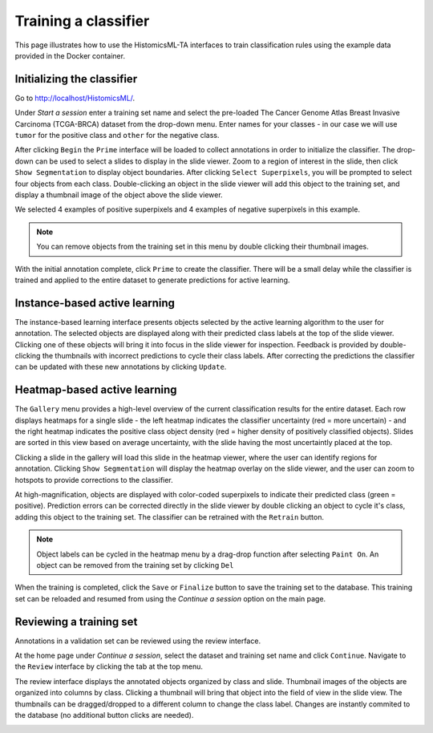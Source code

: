 .. highlight:: shell

============
Training a classifier
============

This page illustrates how to use the HistomicsML-TA interfaces to train classification rules using the example data provided in the Docker container.

Initializing the classifier
-------------------------

Go to http://localhost/HistomicsML/.

Under *Start a session* enter a training set name and select the pre-loaded The Cancer Genome Atlas Breast Invasive Carcinoma (TCGA-BRCA) dataset from the drop-down menu. Enter names for your classes - in our case we will use ``tumor`` for the positive class and ``other`` for the negative class.

.. image:: images/main.png

After clicking ``Begin`` the ``Prime`` interface will be loaded to collect annotations in order to initialize the classifier. The drop-down can be used to select a slides to display in the slide viewer. Zoom to a region of interest in the slide, then click ``Show Segmentation`` to display object boundaries. After clicking ``Select Superpixels``, you will be prompted to select four objects from each class. Double-clicking an object in the slide viewer will add this object to the training set, and display a thumbnail image of the object above the slide viewer.

.. image:: images/prime.png

We selected 4 examples of positive superpixels and 4 examples of negative superpixels in this example.

.. note:: You can remove objects from the training set in this menu by double clicking their thumbnail images.

With the initial annotation complete, click ``Prime`` to create the classifier. There will be a small delay while the classifier is trained and applied to the entire dataset to generate predictions for active learning.

Instance-based active learning
-------------------------

The instance-based learning interface presents objects selected by the active learning algorithm to the user for annotation. The selected objects are displayed along with their predicted class labels at the top of the slide viewer. Clicking one of these objects will bring it into focus in the slide viewer for inspection. Feedback is provided by double-clicking the thumbnails with incorrect predictions to cycle their class labels. After correcting the predictions the classifier can be updated with these new annotations by clicking ``Update``.

.. image:: images/instance.png

Heatmap-based active learning
-------------------------

The ``Gallery`` menu provides a high-level overview of the current classification results for the entire dataset. Each row displays heatmaps for a single slide - the left heatmap indicates the classifier uncertainty (red = more uncertain) - and the right heatmap indicates the positive class object density (red = higher density of positively classified objects). Slides are sorted in this view based on average uncertainty, with the slide having the most uncertaintly placed at the top.

.. image:: images/gallery.png

Clicking a slide in the gallery will load this slide in the heatmap viewer, where the user can identify regions for annotation. Clicking ``Show Segmentation`` will display the heatmap overlay on the slide viewer, and the user can zoom to hotspots to provide corrections to the classifier.

.. image:: images/heatmap.png

At high-magnification, objects are displayed with color-coded superpixels to indicate their predicted class (green = positive). Prediction errors can be corrected directly in the slide viewer by double clicking an object to cycle it's class, adding this object to the training set. The classifier can be retrained with the ``Retrain`` button.

.. image:: images/heatmapzoom.png

.. note:: Object labels can be cycled in the heatmap menu by a drag-drop function after selecting ``Paint On``. An object can be removed from the training set by clicking ``Del``

When the training is completed, click the ``Save`` or ``Finalize`` button to save the training set to the database. This training set can be reloaded and resumed from using the *Continue a session* option on the main page.

Reviewing a training set
------------------------------
Annotations in a validation set can be reviewed using the review interface.

At the home page under *Continue a session*, select the dataset and training set name and click ``Continue``. Navigate to the ``Review`` interface by clicking the tab at the top menu.

.. image:: images/continue-session.png

The review interface displays the annotated objects organized by class and slide. Thumbnail images of the objects are organized into columns by class. Clicking a thumbnail will bring that object into the field of view in the slide view. The thumbnails can be dragged/dropped to a different column to change the class label. Changes are instantly commited to the database (no additional button clicks are needed).

.. image:: images/review.png

